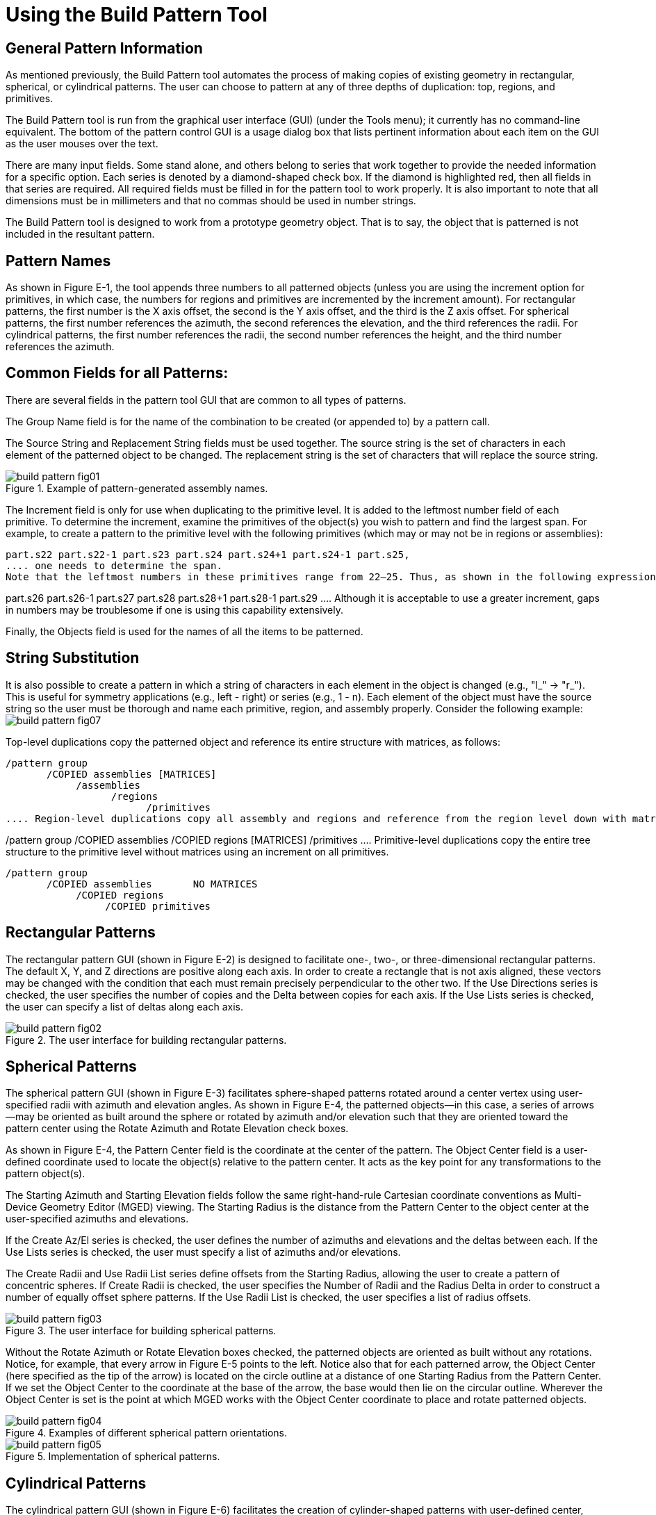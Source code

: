 = Using the Build Pattern Tool

[[_build_pattern_generalinfo]]
== General Pattern Information

As mentioned previously, the Build Pattern tool automates the process of making copies of existing geometry in rectangular, spherical, or cylindrical patterns.
The user can choose to pattern at any of three depths of duplication: top, regions, and primitives. 

The Build Pattern tool is run from the graphical user interface (GUI) (under the Tools menu); it currently has no command-line equivalent.
The bottom of the pattern control GUI is a usage dialog box that lists pertinent information about each item on the GUI as the user mouses over the text. 

There are many input fields.
Some stand alone, and others belong to series that work together to provide the needed information for a specific option.
Each series is denoted by a diamond-shaped check box.
If the diamond is highlighted red, then all fields in that series are required.
All required fields must be filled in for the pattern tool to work properly.
It is also important to note that all dimensions must be in millimeters and that no commas should be used in number strings. 

The Build Pattern tool is designed to work from a prototype geometry object.
That is to say, the object that is patterned is not included in the resultant pattern. 

[[_build_pattern_names]]
== Pattern Names

As shown in Figure E-1, the tool appends three numbers to all patterned objects (unless you are using the increment option for primitives, in which case, the numbers for regions and primitives are incremented by the increment amount). For rectangular patterns, the first number is the X axis offset, the second is the Y axis offset, and the third is the Z axis offset.
For spherical patterns, the first number references the azimuth, the second references the elevation, and the third references the radii.
For cylindrical patterns, the first number references the radii, the second number references the height, and the third number references the azimuth. 

[[_build_pattern_fields]]
== Common Fields for all Patterns:

There are several fields in the pattern tool GUI that are common to all types of patterns. 

The Group Name field is for the name of the combination to be created (or appended to) by a pattern call. 

The Source String and Replacement String fields must be used together.
The source string is the set of characters in each element of the patterned object to be changed.
The replacement string is the set of characters that will replace the source string. 

.Example of pattern-generated assembly names.
image::build_pattern_fig01.png[]

The Increment field is only for use when duplicating to the primitive level.
It is added to the leftmost number field of each primitive.
To determine the increment, examine the primitives of the object(s) you wish to pattern and find the largest span.
For example, to create a pattern to the primitive level with the following primitives (which may or may not be in regions or assemblies): 

....

part.s22 part.s22-1 part.s23 part.s24 part.s24+1 part.s24-1 part.s25,
.... one needs to determine the span.
Note that the leftmost numbers in these primitives range from 22–25. Thus, as shown in the following expression, the span is four (inclusively).  *******NEED FIGURE HERE*****  If we use an increment of four, we will get the following set of primitives. 

....

part.s26 part.s26-1 part.s27 part.s28 part.s28+1 part.s28-1 part.s29
.... Although it is acceptable to use a greater increment, gaps in numbers may be troublesome if one is using this capability extensively. 

Finally, the Objects field is used for the names of all the items to be patterned. 

[[_build_pattern_stringsub]]
== String Substitution

It is also possible to create a pattern in which a string of characters in each element in the object is changed (e.g., "l_" -> "r_"). This is useful for symmetry applications (e.g., left - right) or series (e.g., 1 - n). Each element of the object must have the source string so the user must be thorough and name each primitive, region, and assembly properly.
Consider the following example: image:build_pattern_fig07.png[]

Top-level duplications copy the patterned object and reference its entire structure with matrices, as follows: 

....

/pattern group
       /COPIED assemblies [MATRICES]
	    /assemblies
		  /regions
			/primitives
.... Region-level duplications copy all assembly and regions and reference from the region level down with matrices. 

....

/pattern group
       /COPIED assemblies
	    /COPIED regions [MATRICES]
/primitives
.... Primitive-level duplications copy the entire tree structure to the primitive level without matrices using an increment on all primitives. 

....

/pattern group
       /COPIED assemblies       NO MATRICES
	    /COPIED regions
		 /COPIED primitives
....

[[_build_pattern_recpatterns]]
== Rectangular Patterns

The rectangular pattern GUI (shown in Figure E-2) is designed to facilitate one-, two-, or three-dimensional rectangular patterns.
The default X, Y, and Z directions are positive along each axis.
In order to create a rectangle that is not axis aligned, these vectors may be changed with the condition that each must remain precisely perpendicular to the other two.
If the Use Directions series is checked, the user specifies the number of copies and the Delta between copies for each axis.
If the Use Lists series is checked, the user can specify a list of deltas along each axis. 

.The user interface for building rectangular patterns.
image::build_pattern_fig02.png[]


[[_build_pattern_spherical]]
== Spherical Patterns

The spherical pattern GUI (shown in Figure E-3) facilitates sphere-shaped patterns rotated around a center vertex using user-specified radii with azimuth and elevation angles.
As shown in Figure E-4, the patterned objects--in this case, a series of arrows--may be oriented as built around the sphere or rotated by azimuth and/or elevation such that they are oriented toward the pattern center using the Rotate Azimuth and Rotate Elevation check boxes. 

As shown in Figure E-4, the Pattern Center field is the coordinate at the center of the pattern.
The Object Center field is a user-defined coordinate used to locate the object(s) relative to the pattern center.
It acts as the key point for any transformations to the pattern object(s). 

The Starting Azimuth and Starting Elevation fields follow the same right-hand-rule Cartesian coordinate conventions as Multi-Device Geometry Editor (MGED) viewing.
The Starting Radius is the distance from the Pattern Center to the object center at the user-specified azimuths and elevations. 

If the Create Az/El series is checked, the user defines the number of azimuths and elevations and the deltas between each.
If the Use Lists series is checked, the user must specify a list of azimuths and/or elevations. 

The Create Radii and Use Radii List series define offsets from the Starting Radius, allowing the user to create a pattern of concentric spheres.
If Create Radii is checked, the user specifies the Number of Radii and the Radius Delta in order to construct a number of equally offset sphere patterns.
If the Use Radii List is checked, the user specifies a list of radius offsets. 

.The user interface for building spherical patterns.
image::build_pattern_fig03.png[]

Without the Rotate Azimuth or Rotate Elevation boxes checked, the patterned objects are oriented as built without any rotations.
Notice, for example, that every arrow in Figure E-5 points to the left.
Notice also that for each patterned arrow, the Object Center (here specified as the tip of the arrow) is located on the circle outline at a distance of one Starting Radius from the Pattern Center.
If we set the Object Center to the coordinate at the base of the arrow, the base would then lie on the circular outline.
Wherever the Object Center is set is the point at which MGED works with the Object Center coordinate to place and rotate patterned objects. 

.Examples of different spherical pattern orientations.
image::build_pattern_fig04.png[]


.Implementation of spherical patterns.
image::build_pattern_fig05.png[]


[[_build_pattern_cylind]]
== Cylindrical Patterns

The cylindrical pattern GUI (shown in Figure E-6) facilitates the creation of cylinder-shaped patterns with user-defined center, direction, height, azimuth, and radii inputs.
The Base Center is the vertex of the cylinder shape.
The Object Center is a user-defined coordinate used to locate the object(s) relative to the Base Center and Height Direction.
It acts as the key point for any transformations to the pattern object(s). The Height Direction is the vector along which the cylinder runs.
The Starting Height is the offset from the Base Center along the Height Direction that the pattern will place the Object Center. 

.The user interface for building cylindrical patterns.
image::build_pattern_fig06.png[]

